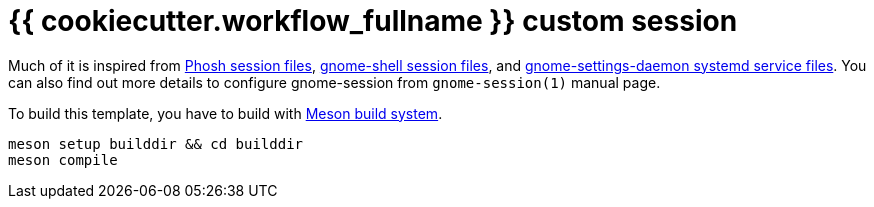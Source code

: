 = {{ cookiecutter.workflow_fullname }} custom session
:toc:

Much of it is inspired from link:https://gitlab.gnome.org/World/Phosh/phosh/[Phosh session files], link:https://gitlab.gnome.org/GNOME/gnome-shell[gnome-shell session files], and link:https://gitlab.gnome.org/GNOME/gnome-settings-daemon/[gnome-settings-daemon systemd service files].
You can also find out more details to configure gnome-session from `gnome-session(1)` manual page.

To build this template, you have to build with link:https://mesonbuild.com/[Meson build system].

[source, shell]
----
meson setup builddir && cd builddir
meson compile
----
